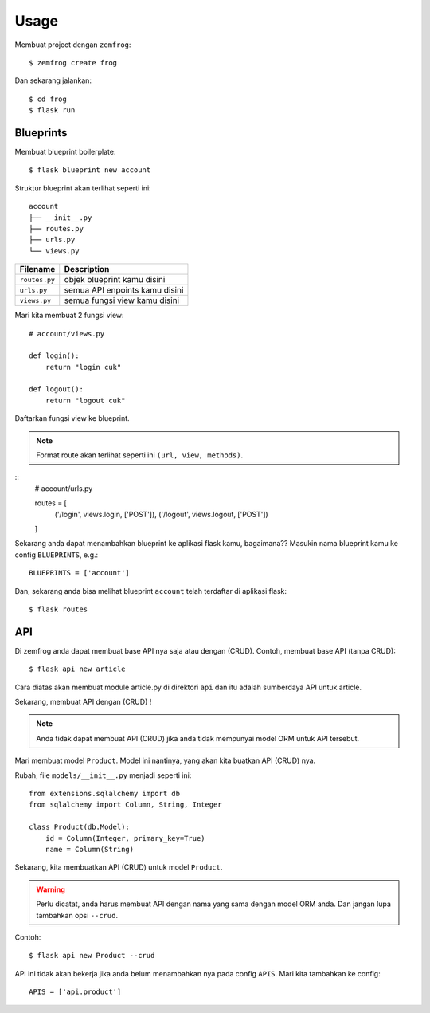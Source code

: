 =====
Usage
=====

Membuat project dengan ``zemfrog``::

    $ zemfrog create frog


Dan sekarang jalankan::

    $ cd frog
    $ flask run


Blueprints
^^^^^^^^^^

Membuat blueprint boilerplate::

    $ flask blueprint new account

Struktur blueprint akan terlihat seperti ini::

    account
    ├── __init__.py
    ├── routes.py
    ├── urls.py
    └── views.py

+---------------+---------------------------------+
| Filename      | Description                     |
+===============+=================================+
| ``routes.py`` | objek blueprint kamu disini     |
+---------------+---------------------------------+
| ``urls.py``   | semua API enpoints kamu disini  |
+---------------+---------------------------------+
| ``views.py``  | semua fungsi view kamu disini   |
+---------------+---------------------------------+

Mari kita membuat 2 fungsi view::

    # account/views.py

    def login():
        return "login cuk"

    def logout():
        return "logout cuk"

Daftarkan fungsi view ke blueprint.

.. note::

    Format route akan terlihat seperti ini ``(url, view, methods)``.

::
    # account/urls.py

    routes = [
        ('/login', views.login, ['POST']),
        ('/logout', views.logout, ['POST'])
    ]

Sekarang anda dapat menambahkan blueprint ke aplikasi flask kamu, bagaimana??
Masukin nama blueprint kamu ke config ``BLUEPRINTS``, e.g.::

    BLUEPRINTS = ['account']

Dan, sekarang anda bisa melihat blueprint ``account`` telah terdaftar di aplikasi flask::

    $ flask routes


API
^^^

Di zemfrog anda dapat membuat base API nya saja atau dengan (CRUD).
Contoh, membuat base API (tanpa CRUD)::

    $ flask api new article

Cara diatas akan membuat module article.py di direktori ``api`` dan itu adalah sumberdaya API untuk article.

Sekarang, membuat API dengan (CRUD) !

.. note::

    Anda tidak dapat membuat API (CRUD) jika anda tidak mempunyai model ORM untuk 
    API tersebut.

Mari membuat model ``Product``. Model ini nantinya, yang akan kita buatkan API (CRUD) nya.

Rubah, file ``models/__init__.py`` menjadi seperti ini::

    from extensions.sqlalchemy import db
    from sqlalchemy import Column, String, Integer

    class Product(db.Model):
        id = Column(Integer, primary_key=True)
        name = Column(String)

Sekarang, kita membuatkan API (CRUD) untuk model ``Product``.

.. warning::

    Perlu dicatat, anda harus membuat API dengan nama yang sama dengan model ORM anda.
    Dan jangan lupa tambahkan opsi ``--crud``.

Contoh::

    $ flask api new Product --crud

API ini tidak akan bekerja jika anda belum menambahkan nya pada config ``APIS``.
Mari kita tambahkan ke config::

    APIS = ['api.product']

